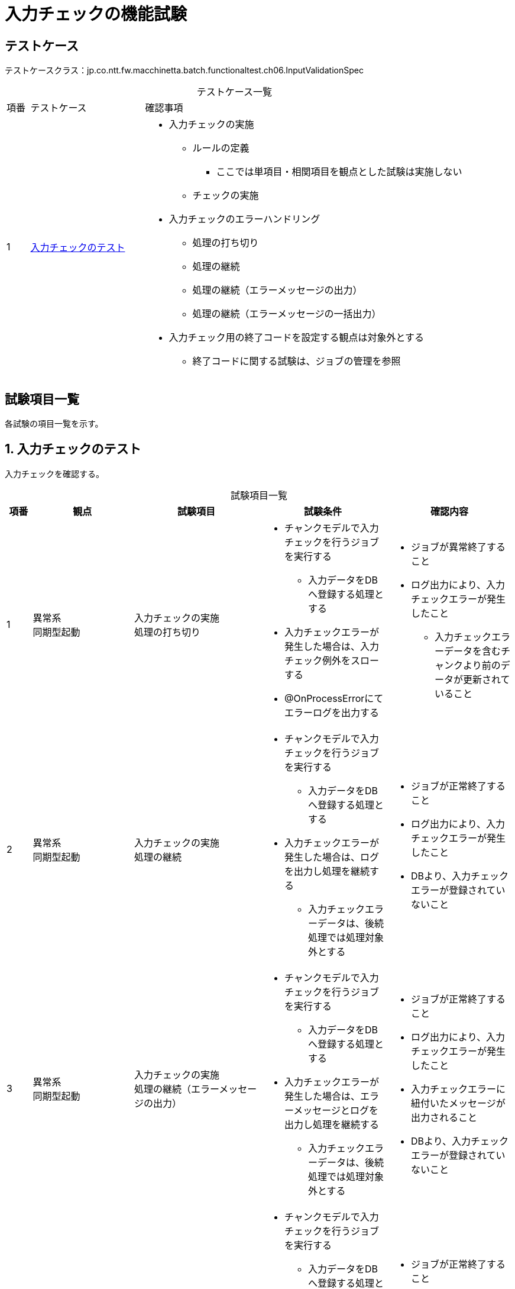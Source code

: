 = 入力チェックの機能試験
:table-caption!:
:icons: font
:sectnums!:

== テストケース
テストケースクラス：jp.co.ntt.fw.macchinetta.batch.functionaltest.ch06.InputValidationSpec

[cols="5,25a,70a", options="headers"]
.テストケース一覧
|===
|項番
|テストケース
|確認事項

|1
|<<validation>>
|
* 入力チェックの実施
** ルールの定義
*** ここでは単項目・相関項目を観点とした試験は実施しない
** チェックの実施
* 入力チェックのエラーハンドリング
** 処理の打ち切り
** 処理の継続
** 処理の継続（エラーメッセージの出力）
** 処理の継続（エラーメッセージの一括出力）
* 入力チェック用の終了コードを設定する観点は対象外とする
** 終了コードに関する試験は、ジョブの管理を参照

|===

== 試験項目一覧
各試験の項目一覧を示す。

:sectnums:
:leveloffset: -1

[[validation]]
=== 入力チェックのテスト
入力チェックを確認する。

[cols="5,20,25a,25a,25a", options="header"]
.試験項目一覧
|===
|項番
|観点
|試験項目
|試験条件
|確認内容

|1
|異常系 +
同期型起動
|入力チェックの実施 +
処理の打ち切り
|
* チャンクモデルで入力チェックを行うジョブを実行する
** 入力データをDBへ登録する処理とする
* 入力チェックエラーが発生した場合は、入力チェック例外をスローする
* @OnProcessErrorにてエラーログを出力する

|
* ジョブが異常終了すること
* ログ出力により、入力チェックエラーが発生したこと
** 入力チェックエラーデータを含むチャンクより前のデータが更新されていること

|2
|異常系 +
同期型起動
|入力チェックの実施 +
処理の継続
|
* チャンクモデルで入力チェックを行うジョブを実行する
** 入力データをDBへ登録する処理とする
* 入力チェックエラーが発生した場合は、ログを出力し処理を継続する
** 入力チェックエラーデータは、後続処理では処理対象外とする
|
* ジョブが正常終了すること
* ログ出力により、入力チェックエラーが発生したこと
* DBより、入力チェックエラーが登録されていないこと

|3
|異常系 +
同期型起動
|入力チェックの実施 +
処理の継続（エラーメッセージの出力）
|
* チャンクモデルで入力チェックを行うジョブを実行する
** 入力データをDBへ登録する処理とする
* 入力チェックエラーが発生した場合は、エラーメッセージとログを出力し処理を継続する
** 入力チェックエラーデータは、後続処理では処理対象外とする
|
* ジョブが正常終了すること
* ログ出力により、入力チェックエラーが発生したこと
* 入力チェックエラーに紐付いたメッセージが出力されること
* DBより、入力チェックエラーが登録されていないこと

|4
|異常系 +
同期型起動
|入力チェックの実施 +
処理の継続（エラーメッセージの一括出力）
|
* チャンクモデルで入力チェックを行うジョブを実行する
** 入力データをDBへ登録する処理とする
* 入力チェックエラーが発生した場合、ログは出力せず処理を継続する
** 入力チェックエラーデータは、後続処理では処理対象外とする
* @AfterStepにてエラーメッセージを一括出力する
|
* ジョブが正常終了すること
* ログ出力により、入力チェックエラーが発生したこと
* エラーメッセージがまとまって出力されていること
* DBより、入力チェックエラーが登録されていないこと

|5
|異常系 +
同期型起動
|入力チェックの実施 +
処理の継続（エラーメッセージの一括出力）
|
* タスクレットモデルで入力チェックを行うジョブを実行する
** 入力データをDBへ登録する処理とする
* 入力チェックエラーが発生した場合、ログは出力せず処理を継続する
** 入力チェックエラーデータは、後続処理では処理対象外とする
* 全データの入力チェック後にエラーメッセージを一括出力する
|
* ジョブが正常終了すること
* ログ出力により、入力チェックエラーが発生したこと
* エラーメッセージがまとまって出力されていること
* DBより、入力チェックエラーが登録されていないこと

|===
